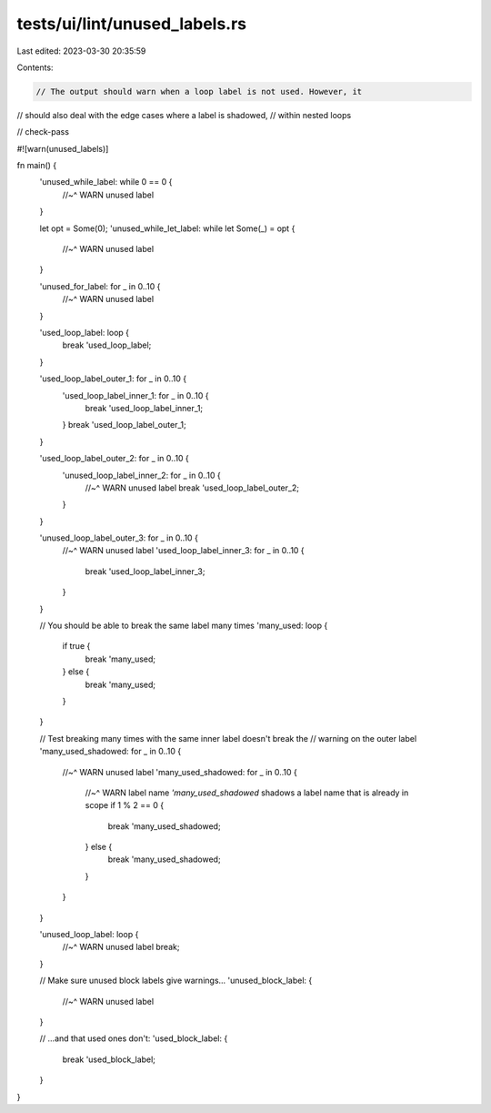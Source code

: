 tests/ui/lint/unused_labels.rs
==============================

Last edited: 2023-03-30 20:35:59

Contents:

.. code-block:: rs

    // The output should warn when a loop label is not used. However, it
// should also deal with the edge cases where a label is shadowed,
// within nested loops

// check-pass

#![warn(unused_labels)]

fn main() {
    'unused_while_label: while 0 == 0 {
        //~^ WARN unused label
    }

    let opt = Some(0);
    'unused_while_let_label: while let Some(_) = opt {
        //~^ WARN unused label
    }

    'unused_for_label: for _ in 0..10 {
        //~^ WARN unused label
    }

    'used_loop_label: loop {
        break 'used_loop_label;
    }

    'used_loop_label_outer_1: for _ in 0..10 {
        'used_loop_label_inner_1: for _ in 0..10 {
            break 'used_loop_label_inner_1;
        }
        break 'used_loop_label_outer_1;
    }

    'used_loop_label_outer_2: for _ in 0..10 {
        'unused_loop_label_inner_2: for _ in 0..10 {
            //~^ WARN unused label
            break 'used_loop_label_outer_2;
        }
    }

    'unused_loop_label_outer_3: for _ in 0..10 {
        //~^ WARN unused label
        'used_loop_label_inner_3: for _ in 0..10 {
            break 'used_loop_label_inner_3;
        }
    }

    // You should be able to break the same label many times
    'many_used: loop {
        if true {
            break 'many_used;
        } else {
            break 'many_used;
        }
    }

    // Test breaking many times with the same inner label doesn't break the
    // warning on the outer label
    'many_used_shadowed: for _ in 0..10 {
        //~^ WARN unused label
        'many_used_shadowed: for _ in 0..10 {
            //~^ WARN label name `'many_used_shadowed` shadows a label name that is already in scope
            if 1 % 2 == 0 {
                break 'many_used_shadowed;
            } else {
                break 'many_used_shadowed;
            }
        }
    }

    'unused_loop_label: loop {
        //~^ WARN unused label
        break;
    }

    // Make sure unused block labels give warnings...
    'unused_block_label: {
        //~^ WARN unused label
    }

    // ...and that used ones don't:
    'used_block_label: {
        break 'used_block_label;
    }
}


